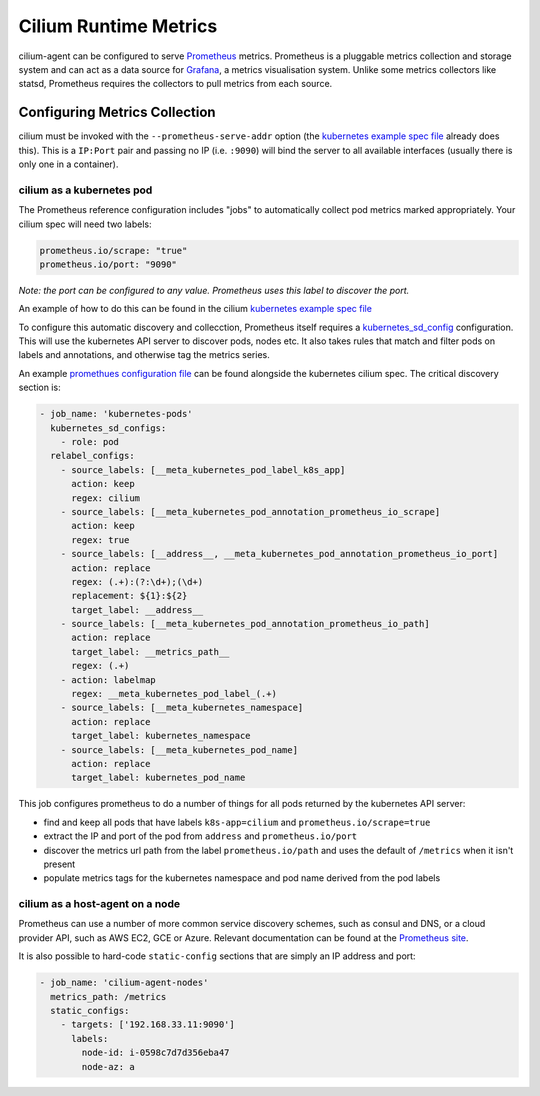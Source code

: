 .. _metrics:

######################
Cilium Runtime Metrics
######################

cilium-agent can be configured to serve `Prometheus <https://prometheus.io>`_
metrics. Prometheus is a pluggable metrics collection and storage system and
can act as a data source for `Grafana <https://grafana.com/>`_, a metrics
visualisation system. Unlike some metrics collectors like statsd, Prometheus requires the
collectors to pull metrics from each source.

******************************
Configuring Metrics Collection
******************************

cilium must be invoked with the ``--prometheus-serve-addr`` option (the
`kubernetes example spec file <https://github.com/cilium/cilium/blob/master/examples/kubernetes/cilium.yaml>`_
already does this). This is a ``IP:Port`` pair and passing no IP (i.e.
``:9090``) will bind the server to all available interfaces (usually there is
only one in a container).


cilium as a kubernetes pod
==========================
The Prometheus reference configuration includes "jobs" to automatically collect pod metrics marked appropriately. Your cilium spec will need two labels:

.. code-block:: yaml

        prometheus.io/scrape: "true"
        prometheus.io/port: "9090"

*Note: the port can be configured to any value. Prometheus uses this label to
discover the port.*

An example of how to do this can be found in the cilium
`kubernetes example spec file <https://github.com/cilium/cilium/blob/master/examples/kubernetes/cilium.yaml>`_

To configure this automatic discovery and collecction, Prometheus itself requires a
`kubernetes_sd_config <https://prometheus.io/docs/prometheus/latest/configuration/configuration/>`_
configuration.
This will use the kubernetes API server to discover pods, nodes etc. It also
takes rules that match and filter pods on labels and annotations, and otherwise
tag the metrics series.

An example `promethues configuration file <https://github.com/cilium/cilium/blob/master/examples/kubernetes/cilium.yaml>`_
can be found alongside the kubernetes cilium spec. The critical discovery section is:

.. code-block:: yaml

      - job_name: 'kubernetes-pods'
        kubernetes_sd_configs:
          - role: pod
        relabel_configs:
          - source_labels: [__meta_kubernetes_pod_label_k8s_app]
            action: keep
            regex: cilium
          - source_labels: [__meta_kubernetes_pod_annotation_prometheus_io_scrape]
            action: keep
            regex: true
          - source_labels: [__address__, __meta_kubernetes_pod_annotation_prometheus_io_port]
            action: replace
            regex: (.+):(?:\d+);(\d+)
            replacement: ${1}:${2}
            target_label: __address__
          - source_labels: [__meta_kubernetes_pod_annotation_prometheus_io_path]
            action: replace
            target_label: __metrics_path__
            regex: (.+)
          - action: labelmap
            regex: __meta_kubernetes_pod_label_(.+)
          - source_labels: [__meta_kubernetes_namespace]
            action: replace
            target_label: kubernetes_namespace
          - source_labels: [__meta_kubernetes_pod_name]
            action: replace
            target_label: kubernetes_pod_name

This job configures prometheus to do a number of things for all pods returned
by the kubernetes API server:

- find and keep all pods that have labels ``k8s-app=cilium`` and ``prometheus.io/scrape=true``
- extract the IP and port of the pod from ``address`` and ``prometheus.io/port``
- discover the metrics url path from the label ``prometheus.io/path`` and uses the default of ``/metrics`` when it isn't present
- populate metrics tags for the kubernetes namespace and pod name derived from the pod labels

cilium as a host-agent on a node
================================
Prometheus can use a number of more common service discovery schemes, such as
consul and DNS, or a cloud provider API, such as AWS EC2, GCE or Azure.
Relevant documentation can be found at the
`Prometheus site <https://prometheus.io/docs/prometheus/latest/configuration/configuration/>`_.

It is also possible to hard-code ``static-config`` sections that are simply an IP address and port:

.. code-block:: yaml

      - job_name: 'cilium-agent-nodes'
        metrics_path: /metrics
        static_configs:
          - targets: ['192.168.33.11:9090']
            labels:
              node-id: i-0598c7d7d356eba47
              node-az: a

